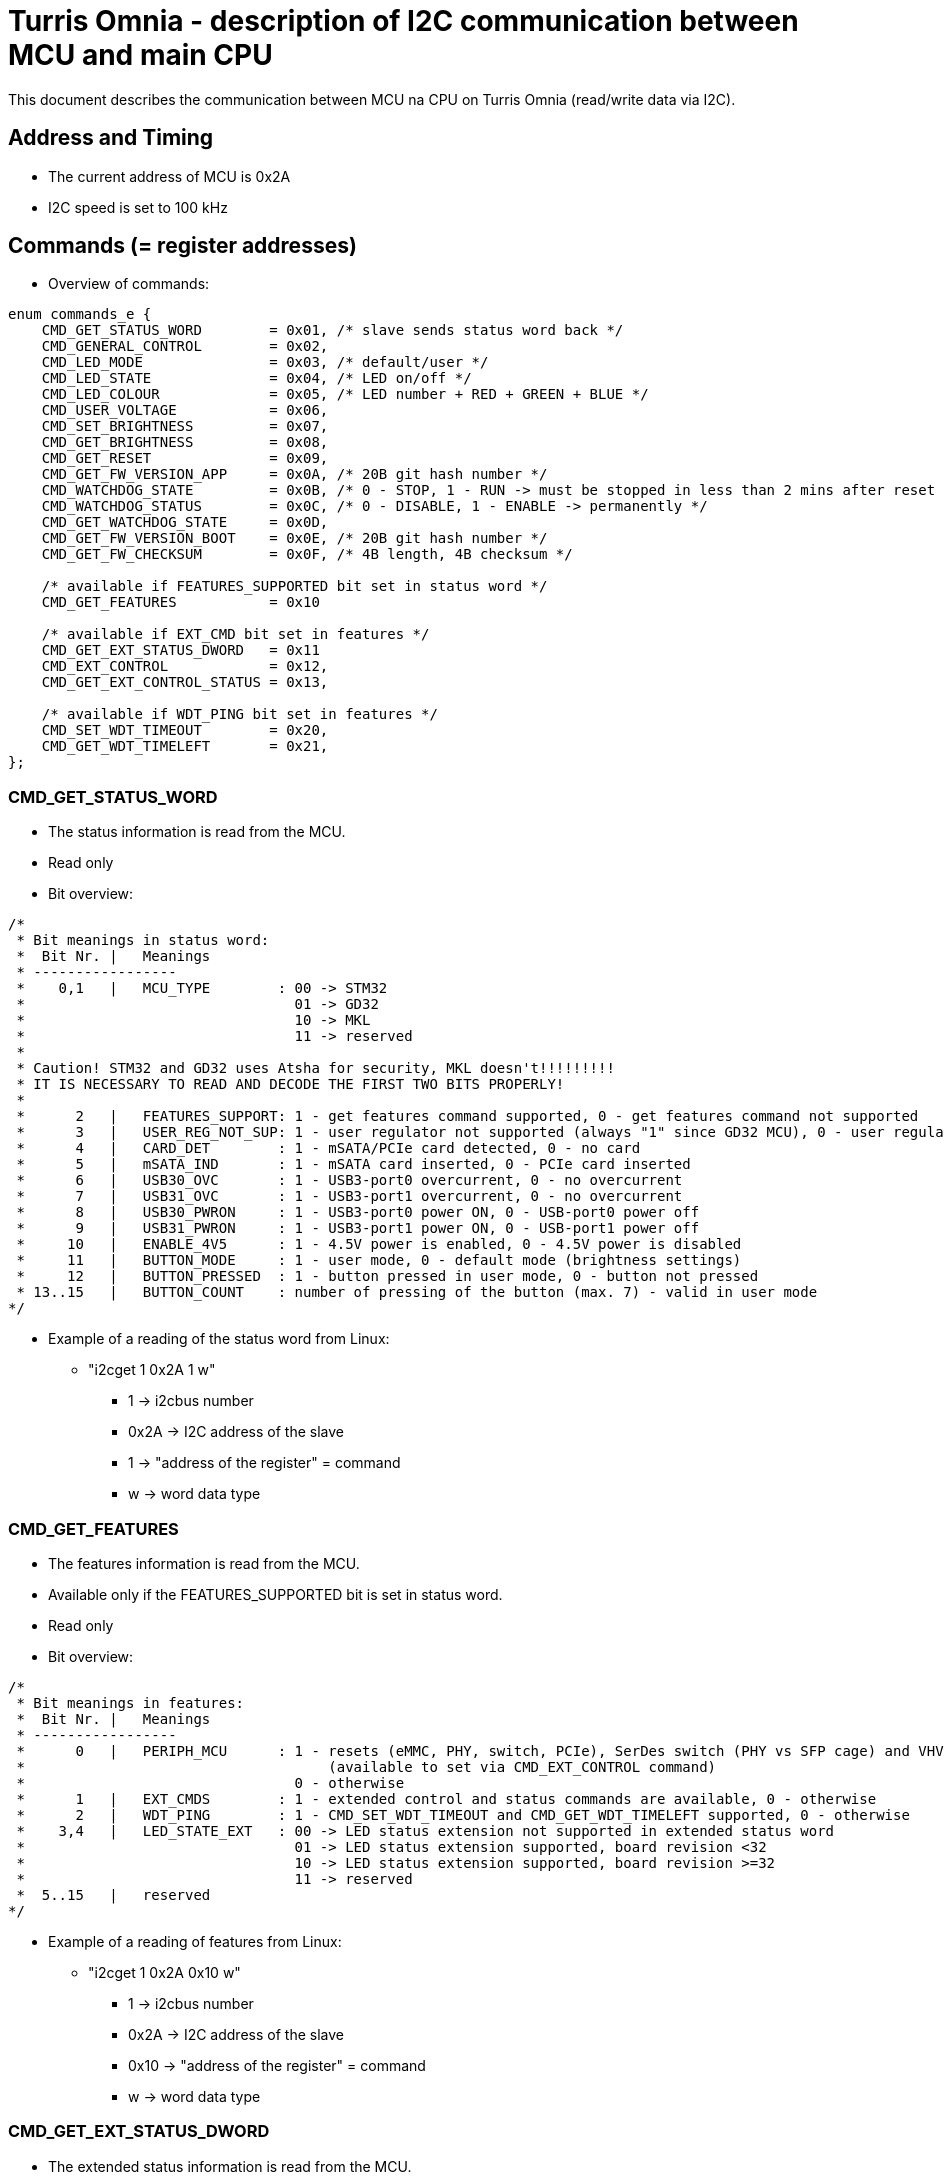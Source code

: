 = Turris Omnia - description of I2C communication between MCU and main CPU
This document describes the communication between MCU na CPU on Turris Omnia (read/write data via I2C).

== Address and Timing
* The current address of MCU is 0x2A
* I2C speed is set to 100 kHz

== Commands (= register addresses)
* Overview of commands:

[source,C]
----
enum commands_e {
    CMD_GET_STATUS_WORD        = 0x01, /* slave sends status word back */
    CMD_GENERAL_CONTROL        = 0x02,
    CMD_LED_MODE               = 0x03, /* default/user */
    CMD_LED_STATE              = 0x04, /* LED on/off */
    CMD_LED_COLOUR             = 0x05, /* LED number + RED + GREEN + BLUE */
    CMD_USER_VOLTAGE           = 0x06,
    CMD_SET_BRIGHTNESS         = 0x07,
    CMD_GET_BRIGHTNESS         = 0x08,
    CMD_GET_RESET              = 0x09,
    CMD_GET_FW_VERSION_APP     = 0x0A, /* 20B git hash number */
    CMD_WATCHDOG_STATE         = 0x0B, /* 0 - STOP, 1 - RUN -> must be stopped in less than 2 mins after reset */
    CMD_WATCHDOG_STATUS        = 0x0C, /* 0 - DISABLE, 1 - ENABLE -> permanently */
    CMD_GET_WATCHDOG_STATE     = 0x0D,
    CMD_GET_FW_VERSION_BOOT    = 0x0E, /* 20B git hash number */
    CMD_GET_FW_CHECKSUM        = 0x0F, /* 4B length, 4B checksum */

    /* available if FEATURES_SUPPORTED bit set in status word */
    CMD_GET_FEATURES           = 0x10

    /* available if EXT_CMD bit set in features */
    CMD_GET_EXT_STATUS_DWORD   = 0x11
    CMD_EXT_CONTROL            = 0x12,
    CMD_GET_EXT_CONTROL_STATUS = 0x13,

    /* available if WDT_PING bit set in features */
    CMD_SET_WDT_TIMEOUT        = 0x20,
    CMD_GET_WDT_TIMELEFT       = 0x21,
};
----

=== CMD_GET_STATUS_WORD
* The status information is read from the MCU.
* Read only
* Bit overview:

[source,C]
/*
 * Bit meanings in status word:
 *  Bit Nr. |   Meanings
 * -----------------
 *    0,1   |   MCU_TYPE        : 00 -> STM32
 *                                01 -> GD32
 *                                10 -> MKL
 *                                11 -> reserved
 *
 * Caution! STM32 and GD32 uses Atsha for security, MKL doesn't!!!!!!!!!
 * IT IS NECESSARY TO READ AND DECODE THE FIRST TWO BITS PROPERLY!
 *
 *      2   |   FEATURES_SUPPORT: 1 - get features command supported, 0 - get features command not supported
 *      3   |   USER_REG_NOT_SUP: 1 - user regulator not supported (always "1" since GD32 MCU), 0 - user regulator may be supported (old STM32 MCU)
 *      4   |   CARD_DET        : 1 - mSATA/PCIe card detected, 0 - no card
 *      5   |   mSATA_IND       : 1 - mSATA card inserted, 0 - PCIe card inserted
 *      6   |   USB30_OVC       : 1 - USB3-port0 overcurrent, 0 - no overcurrent
 *      7   |   USB31_OVC       : 1 - USB3-port1 overcurrent, 0 - no overcurrent
 *      8   |   USB30_PWRON     : 1 - USB3-port0 power ON, 0 - USB-port0 power off
 *      9   |   USB31_PWRON     : 1 - USB3-port1 power ON, 0 - USB-port1 power off
 *     10   |   ENABLE_4V5      : 1 - 4.5V power is enabled, 0 - 4.5V power is disabled
 *     11   |   BUTTON_MODE     : 1 - user mode, 0 - default mode (brightness settings)
 *     12   |   BUTTON_PRESSED  : 1 - button pressed in user mode, 0 - button not pressed
 * 13..15   |   BUTTON_COUNT    : number of pressing of the button (max. 7) - valid in user mode
*/


* Example of a reading of the status word from Linux:
** "i2cget 1 0x2A 1 w"
*** 1 -> i2cbus number
*** 0x2A -> I2C address of the slave
*** 1 -> "address of the register" = command
*** w -> word data type

=== CMD_GET_FEATURES
* The features information is read from the MCU.
* Available only if the FEATURES_SUPPORTED bit is set in status word.
* Read only
* Bit overview:

[source,C]
/*
 * Bit meanings in features:
 *  Bit Nr. |   Meanings
 * -----------------
 *      0   |   PERIPH_MCU      : 1 - resets (eMMC, PHY, switch, PCIe), SerDes switch (PHY vs SFP cage) and VHV control are connected to MCU
 *                                    (available to set via CMD_EXT_CONTROL command)
 *                                0 - otherwise
 *      1   |   EXT_CMDS        : 1 - extended control and status commands are available, 0 - otherwise
 *      2   |   WDT_PING        : 1 - CMD_SET_WDT_TIMEOUT and CMD_GET_WDT_TIMELEFT supported, 0 - otherwise
 *    3,4   |   LED_STATE_EXT   : 00 -> LED status extension not supported in extended status word
 *                                01 -> LED status extension supported, board revision <32
 *                                10 -> LED status extension supported, board revision >=32
 *                                11 -> reserved
 *  5..15   |   reserved
*/

* Example of a reading of features from Linux:
** "i2cget 1 0x2A 0x10 w"
*** 1 -> i2cbus number
*** 0x2A -> I2C address of the slave
*** 0x10 -> "address of the register" = command
*** w -> word data type

=== CMD_GET_EXT_STATUS_DWORD
* The extended status information is read from the MCU.
* Available only if the EXT_CMDS bit is set in features.
* Read only
* Bit overview:

[source,C]
/*
 * Bit meanings in extended status dword:
 *  Bit Nr. |   Meanings
 * -----------------
 *      0   |   SFP_nDET        : 1 - no SFP detected, 0 - SFP detected
 *  1..11   |   reserved
 * 12..31   |   LED states      : 1 - LED is on, 0 - LED is off
 *
 * Meanings for LED states bits 12..31 (avaialble only if LED_STATE_EXT feature
 * is non-zero):
 *  Bit Nr. |   Meanings          | Note
 * -------------------------------------
 *     12   |   WLAN0_MSATA_LED   | note 1
 *     13   |   WLAN1_LED         | note 2
 *     14   |   WLAN2_LED         | note 2
 *     15   |   WPAN0_LED         | note 3
 *     16   |   WPAN1_LED         | note 3
 *     17   |   WPAN2_LED         | note 3
 *     18   |   WAN_LED0
 *     19   |   WAN_LED1          | note 4
 *     20   |   LAN0_LED0
 *     21   |   LAN0_LED1
 *     22   |   LAN1_LED0
 *     23   |   LAN1_LED1
 *     24   |   LAN2_LED0
 *     25   |   LAN2_LED1
 *     26   |   LAN3_LED0
 *     27   |   LAN3_LED1
 *     28   |   LAN4_LED0
 *     29   |   LAN4_LED1
 *     30   |   LAN5_LED0
 *     31   |   LAN5_LED1
 *
 * Notes: in the following notes, pre-v32 and v32+ boards can be determined
 *        from the LED_STATE_EXT field of the features word.
 * note 1: On pre-v32 boards, WLAN0_MSATA_LED corresponds (as logical OR) to
 *         nLED_WLAN and DA_DSS pins of the MiniPCIe/mSATA port.
 *         On v32+ boards it corresponds also to the nLED_WWAN and nLED_WPAN
 *         pins.
 * note 2: On pre-v32 boards, WLAN*_LED corresponds to the nLED_WLAN pin of the
 *         MiniPCIe port.
 *         On v32+ boards it corresponds (as logical OR) to nLED_WWAN, nLED_WLAN
 *         and nLED_WPAN pins.
 * note 3: On pre-v32 boards, WPAN*_LED bits correspond to the nLED_WPAN pins of
 *         the MiniPCIe port.
 *         On v32+ boards, WPAN*_LED bits are unavailable, because their
 *         functionality is ORed in WLAN*_LED bits.
 * note 4: WAN_LED1 is only available on v32+ boards.
 */

* Example of a reading of the extended status dword from Linux:
** "i2ctransfer 1 w1@0x2a 0x11 r4"
*** 1 -> i2cbus number
*** w1@0x2a -> write 1 byte (command) to I2C address of the slave
*** 0x11 -> CMD_GET_EXT_STATUS_DWORD command
*** r4 -> read 4 bytes

=== CMD_GENERAL_CONTROL
* Different HW related settings (disabling USB, changing behaviour of the front button, etc.)
* Write only
* Bit overview:

[source,C]
/*
 * Bit meanings in control byte:
 *  Bit Nr. |   Meanings
 * -----------------
 *      0   |   LIGHT_RST   : 1 - do light reset, 0 - no reset
 *      1   |   HARD_RST    : 1 - do hard reset, 0 - no reset
 *      2   |   don't care
 *      3   |   USB30_PWRON : 1 - USB3-port0 power ON, 0 - USB-port0 power off
 *      4   |   USB31_PWRON : 1 - USB3-port1 power ON, 0 - USB-port1 power off
 *      5   |   ENABLE_4V5  : 1 - 4.5V power supply ON, 0 - 4.5V power supply OFF
 *      6   |   BUTTON_MODE : 1 - user mode, 0 - default mode (brightness settings)
 *      7   |   BOOTLOADER  : 1 - jump to bootloader
*/

* Example of a setting of the control byte (do a light reset):
** "i2cset 1 0x2A 2 0x0101 w"
*** 1 -> i2cbus number
*** 0x2A -> I2C address of the slave
*** 2 -> "address of the register" = command
*** 0x0101 -> do light reset – the lower byte is a mask (set particular bit to "1" to use a value defined in the higher byte)
*** w -> word data type

=== CMD_EXT_CONTROL
* Extended control - resets of different peripheral devices on the board, PHY/SFP SerDes switch control, VHV regulator control
* Available only if the EXT_CMDS bit is set in features.
* Write only
* Bit overview:

[source,C]
/*
 * Bit meanings in extended control dword:
 *  Bit Nr. |   Meanings
 * -----------------
 *      0   |   nRES_MMC     : 0 - reset of MMC, 1 - no reset
 *      1   |   nRES_LAN     : 0 - reset of LAN switch, 1 - no reset
 *      2   |   nRES_PHY     : 0 - reset of PHY WAN, 1 - no reset
 *      3   |   nPERST0      : 0 - reset of PCIE0, 1 - no reset
 *      4   |   nPERST1      : 0 - reset of PCIE1, 1 - no reset
 *      5   |   nPERST2      : 0 - reset of PCIE2, 1 - no reset
 *      6   |   PHY_SFP      : 1 - PHY WAN mode, 0 - SFP WAN mode
 *      7   |   PHY_SFP_AUTO : 1 - automatically switch between PHY and SFP WAN modes
 *                             0 - PHY/SFP WAN mode determined by value written to PHY_SFP bit
 *      8   |   nVHV_CTRL    : 1 - VHV control not active, 0 - VHV control voltage active
 *  9..15   |   reserved
*/

* Example of a setting of the extended control word (release PERST0):
** "i2cset 1 0x2A 0x12 0x00 0x00 0x08 0x00 i"
*** 1 -> i2cbus number
*** 0x2A -> I2C address of the slave
*** 0x12 -> "address of the register" = command
*** 0x00 0x00 -> value of the word, lower byte first. Bit 3 is 0 -> release PERST0 from reset
*** 0x08 0x00 -> value of the mask, lower byte first. Bit 3 is 1 -> bit 3 will be changed
***	i -> block data type

=== CMD_GET_EXT_CONTROL_STATUS
* Reads status of extended control.
* Available only if the EXT_CMDS bit is set in features.
* Read only
* Bit meaning same as for extended control dword.

* Example of an extended control reading
** "i2cget 1 0x2A 0x13 w"
*** 1 -> i2cbus number
*** 0x2A -> I2C address of the slave
*** 0x13 -> "address of the register" = command
***	w -> word data type


=== CMD_LED_MODE
* We distinguish between two modes: default (HW) mode or user mode.
* Write only
* Bit overview:

[source,C]
/*
 * Bit meanings in led mode byte:
 *  Bit Nr. |   Meanings
 * -----------------
 *   0..3   |   LED number [0..11] (or in case setting of all LED at once -> LED number = 12)
 *      4   |   LED mode    : 1 - USER mode, 0 - default mode
 *   5..7   |   don't care
*/

* Example of a setting of the LED mode (user mode on LED10 = LAN1):
** "i2cset 1 0x2A 3 0x1A b"
*** 1 -> i2cbus number
*** 0x2A -> I2C address of the slave
*** 3 -> "address of the register" = command
*** 0x1A -> LED1 set to user mode
***	b -> byte data type

NOTE: LED numbers are reversed. LED11 (the first LED from the left) is POWER_LED and LED0 (the last LED on the right) is USER_LED2.


=== CMD_LED_STATE
* LEDs can be set to ON or OFF
* Write only
* Bit overview:

[source,C]
/*
 * Bit meanings in led state byte:
 *  Bit Nr. |   Meanings
 * -----------------
 *   0..3   |   LED number [0..11] (or in case setting of all LED at once -> LED number = 12)
 *      4   |   LED mode    : 1 - LED ON, 0 - LED OFF
 *   5..7   |   dont care
*/

* Example of a setting of the LED10 state to ON (LED10 was set to user mode in previous step):
** "i2cset 1 0x2A 4 0x1A b"
*** 1 -> i2cbus number
*** 0x2A -> I2C address of the slave
*** 4 -> "address of the register" = command
*** 0x1A -> LED1 set to ON
***	b -> byte data type


=== CMD_LED_COLOUR
* Colour settings for LEDs in RGB format
* Write only
* Bit overview:

[source,C]
/*
 * Bit meanings in led colour:
 * Byte Nr. |  Bit Nr. |   Meanings
 * -----------------
 *  1.B     |  0..3   |   LED number [0..11] (or in case setting of all LED at once->LED number=12)
 *  1.B     |  4..7   |   dont care
 *  2.B     |  8..15  |   red colour [0..255]
 *  3.B     |  16..23 |   green colour [0..255]
 *  4.B     |  24..31 |   blue colour [0..255]
*/

* Example of a colour settings for LED10 – green colour = 0x00FF00:
** "i2cset 1 0x2a 5 0x0A 0x00 0xFF 0x00 i"
*** 1 -> i2cbus number
*** 0x2A -> I2C address of the slave
*** 5 -> "address of the register" = command
*** 0x0A -> LED10
*** 0x00 0xFF 0 x00 -> red colour = 0x00, green = 0xFF, blue = 0x00
***	i -> block data type


=== CMD_SET_BRIGHTNESS
* Sets brightness in range 0-100%
* Write only

* Example of a 20% brightness settings
** "i2cset 1 0x2A 7 20 b"
*** 1 -> i2cbus number
*** 0x2A -> I2C address of the slave
*** 7 -> "address of the register" = command
*** 20 -> brightness
***	b -> byte data type


=== CMD_GET_BRIGHTNESS
* Reads brightness
* Read only

* Example of a brightness reading
** "i2cget 1 0x2A 8 b"
*** 1 -> i2cbus number
*** 0x2A -> I2C address of the slave
*** 8 -> "address of the register" = command
***	b -> byte data type


=== CMD_USER_VOLTAGE
* There is one dc/dc regulator which is switched off by default
** It can be used as an extra power supply for non-typical miniPCI cards.
* It is possible to set these voltages: 3.3V, 3.6V, 4.5V, 5.1V
* HW modification of the board is needed as well (see electric diagram)
* Default voltage after enabling the regulator is 4.5V
* Write only
* The procedure has two steps
** 1. step - enable the dc/dc regulator
*** "i2cset 1 0x2A 2 0x2020 w"
**** 1 -> i2cbus number
**** 0x2A -> I2C address of the slave
**** 2 -> "address of the register" = command
**** 0x2020 - enable the regulator
**** w -> word data type

** 2. step - set desired voltage
*** "i2cset 1 0x2A 6 1 b"
**** 1 -> i2cbus number
**** 0x2A -> I2C address of the slave
**** 6 -> "address of the register" = command
**** 1 - value for 3.3V
***** values for voltages:
1 -> 3.3V;
2 -> 3.6V;
3 -> 4.5V;
4 -> 5.1V;
**** b -> word data type


=== CMD_GET_RESET
* Reports reset type to main CPU
* The system reads this information after each reset
* Read only

* Example of a reading of the reset type
** "i2cget 1 0x2A 9 b"
*** 1 -> i2cbus number
*** 0x2A -> I2C address of the slave
*** 9 -> "address of the register" = command
***	b -> byte data type


=== CMD_WATCHDOG_STATE
* 2 states: run (= 1) / stop (= 0)
* Watchdog must be stopped in less than 2 minutes after reset (otherwise reset appears)
* It should "solve" a freezing of the router when the DDR training sequence fails

* Example of a writing to the watchdog state
** "i2cset 1 0x2A 0x0B 0 b"
*** 1 -> i2cbus number
*** 0x2A -> I2C address of the slave
*** 0x0B -> "address of the register" = command
*** 0 -> stop the watchdog
***	b -> byte data type

* Example of a reading of the watchdog state
** "i2cget 1 0x2A 0x0D b"
*** 1 -> i2cbus number
*** 0x2A -> I2C address of the slave
*** 0x0D -> "address of the register" = command
***	b -> byte data type


=== CMD_SET_WDT_TIMEOUT
* Ping watchdog / set watchdog timeout in 0.1s units
* Available only if WDT_PING feature bit is set in CMD_GET_FEATURES
* Write only

* Example of pinging watchdog and setting 60s timeout
** "i2cset 1 0x2a 0x20 0x258 w"
*** 1 -> i2cbus number
*** 0x2A -> I2C address of the slave
*** 0x20 -> "address of the register" = command
*** 0x258 -> 60 seconds * 10 = 600 = 0x258
***	w -> word data type


=== CMD_GET_WDT_TIMELEFT
* Get watchdog time left in 0.1s units
* Available only if WDT_PING feature bit is set in CMD_GET_FEATURES
* Read only

* Example of reading watchdog time left
** "i2cget 1 0x2a 0x21 w"
*** 1 -> i2cbus number
*** 0x2A -> I2C address of the slave
*** 0x21 -> "address of the register" = command
***	w -> word data type


=== CMD_WATCHDOG_STATUS
* 2 states:
** 0: disable the watchdog permanently (not need to stop watchdog after each reset)
** 1: enable watchdog (must be stopped after reset via previous command)
* Write only

* Example of disabling of the watchdog
** "i2cset 1 0x2A 0x0C 0 b"
*** 1 -> i2cbus number
*** 0x2A -> I2C address of the slave
*** 0x0C -> "address of the register" = command
*** 0 -> disable the watchdog
***	b -> byte data type


=== CMD_GET_FW_VERSION_APP and CMD_GET_FW_VERSION_BOOT
* reads version of bootloader and application code in MCU
* accessible only with our script


=== CMD_GET_FW_CHECKSUM
* reads application code length and checksum
